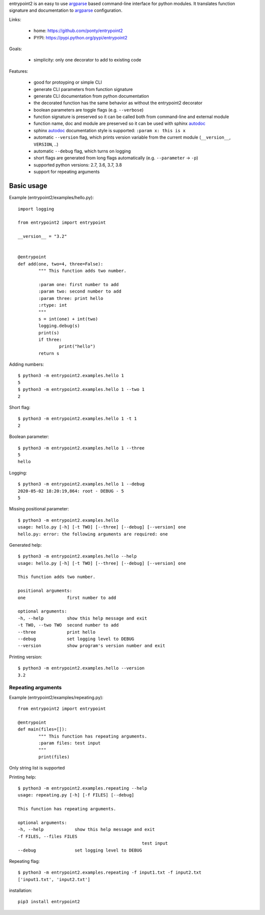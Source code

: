 entrypoint2 is an easy to use argparse_ based command-line interface for python modules.
It translates function signature and documentation to argparse_ configuration.


Links:

 * home: https://github.com/ponty/entrypoint2
 * PYPI: https://pypi.python.org/pypi/entrypoint2

|Travis|

Goals:

 - simplicity: only one decorator to add to existing code

Features:

 - good for protoyping or simple CLI
 - generate CLI parameters from function signature 
 - generate CLI documentation from python documentation 
 - the decorated function has the same behavior as without the entrypoint2 decorator
 - boolean parameters are toggle flags (e.g. ``--verbose``) 
 - function signature is preserved so it can be called both from command-line and external module
 - function name, doc and module are preserved so it can be used with sphinx autodoc_
 - sphinx autodoc_ documentation style is supported: ``:param x: this is x``
 - automatic ``--version`` flag, which prints version variable from the current module
   (``__version__``, ``VERSION``, ..) 
 - automatic ``--debug`` flag, which turns on logging 
 - short flags are generated from long flags automatically (e.g. ``--parameter`` -> ``-p``) 
 - supported python versions: 2.7, 3.6, 3.7, 3.8
 - support for repeating arguments

Basic usage
============

Example (entrypoint2/examples/hello.py)::

	import logging

	from entrypoint2 import entrypoint

	__version__ = "3.2"


	@entrypoint
	def add(one, two=4, three=False):
		""" This function adds two number.

		:param one: first number to add
		:param two: second number to add
		:param three: print hello
		:rtype: int
		"""
		s = int(one) + int(two)
		logging.debug(s)
		print(s)
		if three:
			print("hello")
		return s

Adding numbers::

	$ python3 -m entrypoint2.examples.hello 1
	5
	$ python3 -m entrypoint2.examples.hello 1 --two 1
	2

Short flag::

	$ python3 -m entrypoint2.examples.hello 1 -t 1
	2

Boolean parameter::

	$ python3 -m entrypoint2.examples.hello 1 --three
	5
	hello

Logging::

	$ python3 -m entrypoint2.examples.hello 1 --debug
	2020-05-02 18:20:19,864: root - DEBUG - 5
	5

Missing positional parameter::

	$ python3 -m entrypoint2.examples.hello 
	usage: hello.py [-h] [-t TWO] [--three] [--debug] [--version] one
	hello.py: error: the following arguments are required: one

Generated help::

	$ python3 -m entrypoint2.examples.hello --help
	usage: hello.py [-h] [-t TWO] [--three] [--debug] [--version] one

	This function adds two number.

	positional arguments:
	one                first number to add

	optional arguments:
	-h, --help         show this help message and exit
	-t TWO, --two TWO  second number to add
	--three            print hello
	--debug            set logging level to DEBUG
	--version          show program's version number and exit

Printing version::

	$ python3 -m entrypoint2.examples.hello --version
	3.2

Repeating arguments
--------------------

Example (entrypoint2/examples/repeating.py)::

	from entrypoint2 import entrypoint

	@entrypoint
	def main(files=[]):
		""" This function has repeating arguments.
		:param files: test input
		"""
		print(files)

Only string list is supported 
  

Printing help::

	$ python3 -m entrypoint2.examples.repeating --help
	usage: repeating.py [-h] [-f FILES] [--debug]

	This function has repeating arguments.

	optional arguments:
	-h, --help            show this help message and exit
	-f FILES, --files FILES
							test input
	--debug               set logging level to DEBUG
	
Repeating flag::

	$ python3 -m entrypoint2.examples.repeating -f input1.txt -f input2.txt
	['input1.txt', 'input2.txt']

installation::

    pip3 install entrypoint2


.. _autodoc: http://sphinx.pocoo.org/ext/autodoc.html
.. _argparse: http://docs.python.org/dev/library/argparse.html

.. |Travis| image:: https://travis-ci.org/ponty/entrypoint2.svg?branch=master
   :target: https://travis-ci.org/ponty/entrypoint2/

